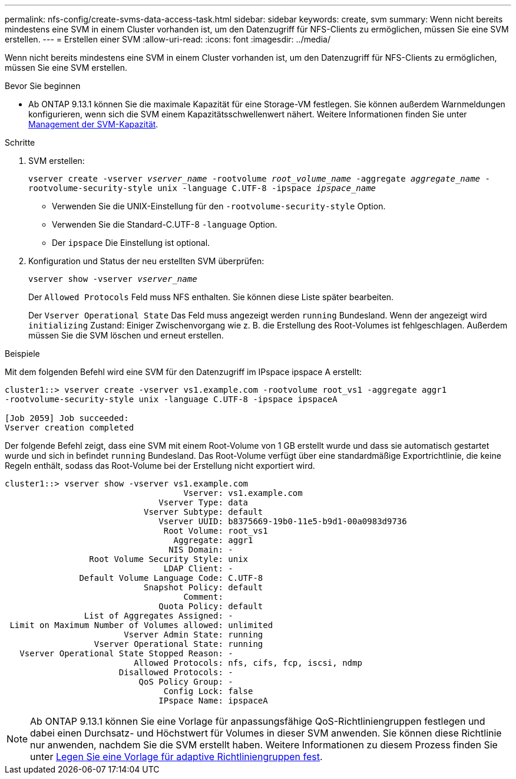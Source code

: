---
permalink: nfs-config/create-svms-data-access-task.html 
sidebar: sidebar 
keywords: create, svm 
summary: Wenn nicht bereits mindestens eine SVM in einem Cluster vorhanden ist, um den Datenzugriff für NFS-Clients zu ermöglichen, müssen Sie eine SVM erstellen. 
---
= Erstellen einer SVM
:allow-uri-read: 
:icons: font
:imagesdir: ../media/


[role="lead"]
Wenn nicht bereits mindestens eine SVM in einem Cluster vorhanden ist, um den Datenzugriff für NFS-Clients zu ermöglichen, müssen Sie eine SVM erstellen.

.Bevor Sie beginnen
* Ab ONTAP 9.13.1 können Sie die maximale Kapazität für eine Storage-VM festlegen. Sie können außerdem Warnmeldungen konfigurieren, wenn sich die SVM einem Kapazitätsschwellenwert nähert. Weitere Informationen finden Sie unter xref:../system-admin/manage-svm-capacity.html[Management der SVM-Kapazität].


.Schritte
. SVM erstellen:
+
`vserver create -vserver _vserver_name_ -rootvolume _root_volume_name_ -aggregate _aggregate_name_ -rootvolume-security-style unix -language C.UTF-8 -ipspace _ipspace_name_`

+
** Verwenden Sie die UNIX-Einstellung für den `-rootvolume-security-style` Option.
** Verwenden Sie die Standard-C.UTF-8 `-language` Option.
** Der `ipspace` Die Einstellung ist optional.


. Konfiguration und Status der neu erstellten SVM überprüfen:
+
`vserver show -vserver _vserver_name_`

+
Der `Allowed Protocols` Feld muss NFS enthalten. Sie können diese Liste später bearbeiten.

+
Der `Vserver Operational State` Das Feld muss angezeigt werden `running` Bundesland. Wenn der angezeigt wird `initializing` Zustand: Einiger Zwischenvorgang wie z. B. die Erstellung des Root-Volumes ist fehlgeschlagen. Außerdem müssen Sie die SVM löschen und erneut erstellen.



.Beispiele
Mit dem folgenden Befehl wird eine SVM für den Datenzugriff im IPspace ipspace A erstellt:

[listing]
----
cluster1::> vserver create -vserver vs1.example.com -rootvolume root_vs1 -aggregate aggr1
-rootvolume-security-style unix -language C.UTF-8 -ipspace ipspaceA

[Job 2059] Job succeeded:
Vserver creation completed
----
Der folgende Befehl zeigt, dass eine SVM mit einem Root-Volume von 1 GB erstellt wurde und dass sie automatisch gestartet wurde und sich in befindet `running` Bundesland. Das Root-Volume verfügt über eine standardmäßige Exportrichtlinie, die keine Regeln enthält, sodass das Root-Volume bei der Erstellung nicht exportiert wird.

[listing]
----
cluster1::> vserver show -vserver vs1.example.com
                                    Vserver: vs1.example.com
                               Vserver Type: data
                            Vserver Subtype: default
                               Vserver UUID: b8375669-19b0-11e5-b9d1-00a0983d9736
                                Root Volume: root_vs1
                                  Aggregate: aggr1
                                 NIS Domain: -
                 Root Volume Security Style: unix
                                LDAP Client: -
               Default Volume Language Code: C.UTF-8
                            Snapshot Policy: default
                                    Comment:
                               Quota Policy: default
                List of Aggregates Assigned: -
 Limit on Maximum Number of Volumes allowed: unlimited
                        Vserver Admin State: running
                  Vserver Operational State: running
   Vserver Operational State Stopped Reason: -
                          Allowed Protocols: nfs, cifs, fcp, iscsi, ndmp
                       Disallowed Protocols: -
                           QoS Policy Group: -
                                Config Lock: false
                               IPspace Name: ipspaceA
----

NOTE: Ab ONTAP 9.13.1 können Sie eine Vorlage für anpassungsfähige QoS-Richtliniengruppen festlegen und dabei einen Durchsatz- und Höchstwert für Volumes in dieser SVM anwenden. Sie können diese Richtlinie nur anwenden, nachdem Sie die SVM erstellt haben. Weitere Informationen zu diesem Prozess finden Sie unter xref:../performance-admin/adaptive-policy-template-task.html[Legen Sie eine Vorlage für adaptive Richtliniengruppen fest].
